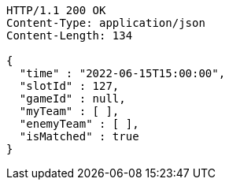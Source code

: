 [source,http,options="nowrap"]
----
HTTP/1.1 200 OK
Content-Type: application/json
Content-Length: 134

{
  "time" : "2022-06-15T15:00:00",
  "slotId" : 127,
  "gameId" : null,
  "myTeam" : [ ],
  "enemyTeam" : [ ],
  "isMatched" : true
}
----